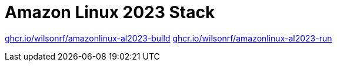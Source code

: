 :github: https://github.com/wilsonrf/amazonlinux-base-stack
:registry_build: ghcr.io/wilsonrf/amazonlinux-al2023-build
:registry_run: ghcr.io/wilsonrf/amazonlinux-al2023-run

= Amazon Linux 2023 Stack

link:{registry_build}[{registry_build}]
link:{registry_run}[{registry_run}]
